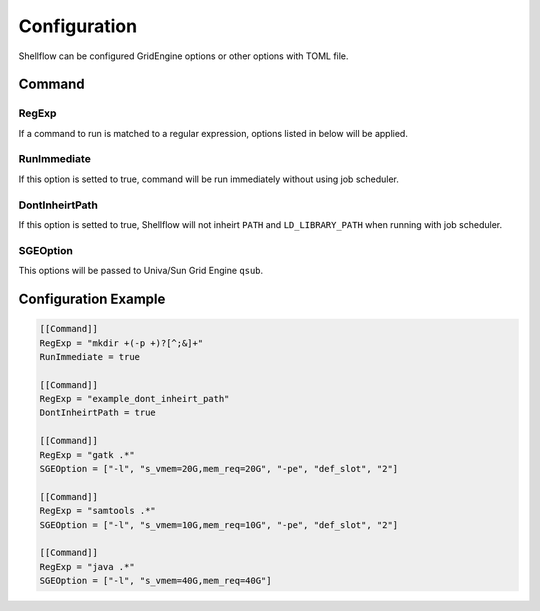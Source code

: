 Configuration
=============

Shellflow can be configured GridEngine options or other options with
TOML file.

Command
-------

RegExp
~~~~~~

If a command to run is matched to a regular expression, options listed
in below will be applied.

RunImmediate
~~~~~~~~~~~~

If this option is setted to true, command will be run immediately
without using job scheduler.

DontInheirtPath
~~~~~~~~~~~~~~~

If this option is setted to true, Shellflow will not inheirt ``PATH``
and ``LD_LIBRARY_PATH`` when running with job scheduler.

SGEOption
~~~~~~~~~

This options will be passed to Univa/Sun Grid Engine ``qsub``.

Configuration Example
---------------------

.. code:: toml

    [[Command]]
    RegExp = "mkdir +(-p +)?[^;&]+"
    RunImmediate = true

    [[Command]]
    RegExp = "example_dont_inheirt_path"
    DontInheirtPath = true

    [[Command]]
    RegExp = "gatk .*"
    SGEOption = ["-l", "s_vmem=20G,mem_req=20G", "-pe", "def_slot", "2"]

    [[Command]]
    RegExp = "samtools .*"
    SGEOption = ["-l", "s_vmem=10G,mem_req=10G", "-pe", "def_slot", "2"]

    [[Command]]
    RegExp = "java .*"
    SGEOption = ["-l", "s_vmem=40G,mem_req=40G"]
